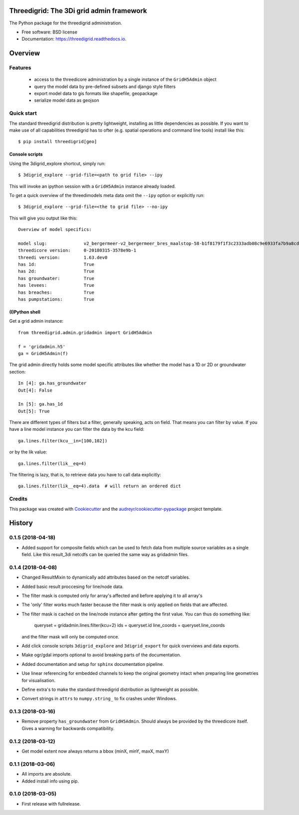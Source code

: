 Threedigrid: The 3Di grid admin framework
=========================================

The Python package for the threedigrid administration.


.. image:: https://travis-ci.org/nens/threedigrid.svg?branch=master
        :target: https://travis-ci.org/larsclaussen/threedigrid


.. image:: https://readthedocs.org/projects/threedigrid/badge/?version=latest
        :target: https://threedigrid.readthedocs.io/en/latest/?badge=latest
        :alt: Documentation Status



* Free software: BSD license
* Documentation: https://threedigrid.readthedocs.io.

Overview
========

Features
--------
 - access to the threedicore administration by a single instance of the ``GridH5Admin`` object
 - query the model data by pre-defined subsets and django style filters
 - export model data to gis formats like shapefile, geopackage
 - serialize model data as geojson


Quick start
-----------

The standard threedigrid distribution is pretty lightweight, installing as little dependencies
as possible. If you want to make use of all capabilities threedigrid has to ofter (e.g. spatial
operations and command line tools) install like this::

    $ pip install threedigrid[geo]


Console scripts
+++++++++++++++

Using the 3digrid_explore shortcut, simply run::

    $ 3digrid_explore --grid-file=<path to grid file> --ipy

This will invoke an ipython session with a ``GridH5Admin`` instance already loaded.

To get a quick overview of the threedimodels meta data omit the ``--ipy`` option or
explicitly run::

    $ 3digrid_explore --grid-file=<the to grid file> --no-ipy

This will give you output like this::

    Overview of model specifics:

    model slug:              v2_bergermeer-v2_bergermeer_bres_maalstop-58-b1f8179f1f3c2333adb08c9e6933fa7b9a8cd163
    threedicore version:     0-20180315-3578e9b-1
    threedi version:         1.63.dev0
    has 1d:                  True
    has 2d:                  True
    has groundwater:         True
    has levees:              True
    has breaches:            True
    has pumpstations:        True


(I)Python shell
+++++++++++++++
Get a grid admin instance::

    from threedigrid.admin.gridadmin import GridH5Admin

    f = 'gridadmin.h5'
    ga = GridH5Admin(f)


The grid admin directly holds some model specific attributes like whether the model has a 1D or 2D
or groundwater section::

    In [4]: ga.has_groundwater
    Out[4]: False

    In [5]: ga.has_1d
    Out[5]: True



There are different types of filters but a filter, generally speaking, acts on field. That means you can
filter by value. If you have a line model instance you can filter the data by the kcu field::

    ga.lines.filter(kcu__in=[100,102])

or by the lik value::

    ga.lines.filter(lik__eq=4)

The filtering is lazy, that is, to retrieve data you have to call data explicitly::

    ga.lines.filter(lik__eq=4).data  # will return an ordered dict


Credits
-------

This package was created with Cookiecutter_ and the `audreyr/cookiecutter-pypackage`_ project template.

.. _Cookiecutter: https://github.com/audreyr/cookiecutter
.. _`audreyr/cookiecutter-pypackage`: https://github.com/audreyr/cookiecutter-pypackage


History
=======

0.1.5 (2018-04-18)
------------------

- Added support for composite fields which can be used to fetch data from
  multiple source variables as a single field. Like this
  result_3di netcdfs can be queried the same way as gridadmin files.

0.1.4 (2018-04-08)
------------------

- Changed ResultMixin to dynamically add attributes based on the netcdf
  variables.

- Added basic result proccesing for line/node data.

- The filter mask is computed only for array's affected and
  before applying it to all array's

- The 'only' filter works much faster because the filter mask
  is only applied on fields that are affected.

- The filter mask is cached on the line/node instance after getting
  the first value. You can thus do something like:

      queryset = gridadmin.lines.filter(kcu=2)
      ids = queryset.id
      line_coords = queryset.line_coords

  and the filter mask will only be computed once.

- Add click console scripts ``3digrid_explore`` and ``3digrid_export`` for
  quick overviews and data exports.

- Make ogr/gdal imports optional to avoid breaking parts of the documentation.

- Added documentation and setup for ``sphinx`` documentation pipeline.

- Use linear referencing for embedded channels to keep the original geometry
  intact when preparing line geometries for visualisation.

- Define extra's to make the standard threedigrid distribution as
  lightweight as possible.

- Convert strings in ``attrs`` to ``numpy.string_`` to fix crashes under
  Windows.

0.1.3 (2018-03-16)
------------------

- Remove property ``has_groundwater`` from ``GridH5Admin``.
  Should always be provided by the threedicore itself. Gives a warning for
  backwards compatibility.


0.1.2 (2018-03-12)
------------------

- Get model extent now always returns a bbox (minX, minY, maxX, maxY)

0.1.1 (2018-03-06)
------------------

- All imports are absolute.

- Added install info using pip.


0.1.0 (2018-03-05)
------------------

* First release with fullrelease.


